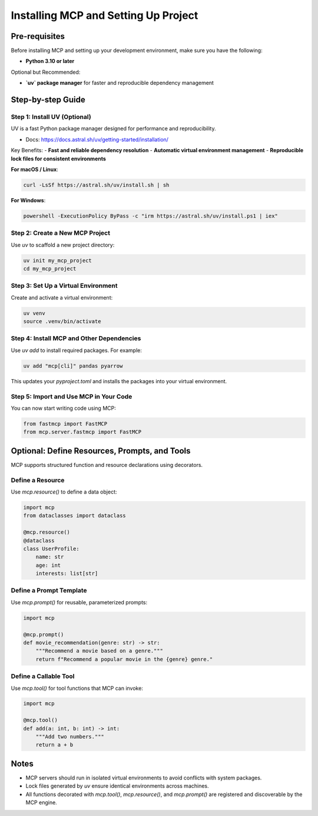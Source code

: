 =====================================
Installing MCP and Setting Up Project
=====================================

Pre-requisites
==============

Before installing MCP and setting up your development environment, make sure you have the following:

- **Python 3.10 or later**

Optional but Recommended:

- **`uv` package manager** for faster and reproducible dependency management

Step-by-step Guide
==================

Step 1: Install UV (Optional)
-----------------------------

UV is a fast Python package manager designed for performance and reproducibility.

- Docs: https://docs.astral.sh/uv/getting-started/installation/

Key Benefits:
- **Fast and reliable dependency resolution**
- **Automatic virtual environment management**
- **Reproducible lock files for consistent environments**

**For macOS / Linux**:

.. code-block:: bash

   curl -LsSf https://astral.sh/uv/install.sh | sh

**For Windows**:

.. code-block:: powershell

   powershell -ExecutionPolicy ByPass -c "irm https://astral.sh/uv/install.ps1 | iex"

Step 2: Create a New MCP Project
--------------------------------

Use `uv` to scaffold a new project directory:

.. code-block:: bash

   uv init my_mcp_project
   cd my_mcp_project

Step 3: Set Up a Virtual Environment
------------------------------------

Create and activate a virtual environment:

.. code-block:: bash

   uv venv
   source .venv/bin/activate

Step 4: Install MCP and Other Dependencies
------------------------------------------

Use `uv add` to install required packages. For example:

.. code-block:: bash

   uv add "mcp[cli]" pandas pyarrow

This updates your `pyproject.toml` and installs the packages into your virtual environment.

Step 5: Import and Use MCP in Your Code
---------------------------------------

You can now start writing code using MCP:

.. code-block:: python

   from fastmcp import FastMCP
   from mcp.server.fastmcp import FastMCP

Optional: Define Resources, Prompts, and Tools
==============================================

MCP supports structured function and resource declarations using decorators.

Define a Resource
-----------------

Use `mcp.resource()` to define a data object:

.. code-block:: python

   import mcp
   from dataclasses import dataclass

   @mcp.resource()
   @dataclass
   class UserProfile:
       name: str
       age: int
       interests: list[str]

Define a Prompt Template
------------------------

Use `mcp.prompt()` for reusable, parameterized prompts:

.. code-block:: python

   import mcp

   @mcp.prompt()
   def movie_recommendation(genre: str) -> str:
       """Recommend a movie based on a genre."""
       return f"Recommend a popular movie in the {genre} genre."

Define a Callable Tool
----------------------

Use `mcp.tool()` for tool functions that MCP can invoke:

.. code-block:: python

   import mcp

   @mcp.tool()
   def add(a: int, b: int) -> int:
       """Add two numbers."""
       return a + b


Notes
=====

- MCP servers should run in isolated virtual environments to avoid conflicts with system packages.
- Lock files generated by `uv` ensure identical environments across machines.
- All functions decorated with `mcp.tool()`, `mcp.resource()`, and `mcp.prompt()` are registered and discoverable by the MCP engine.
